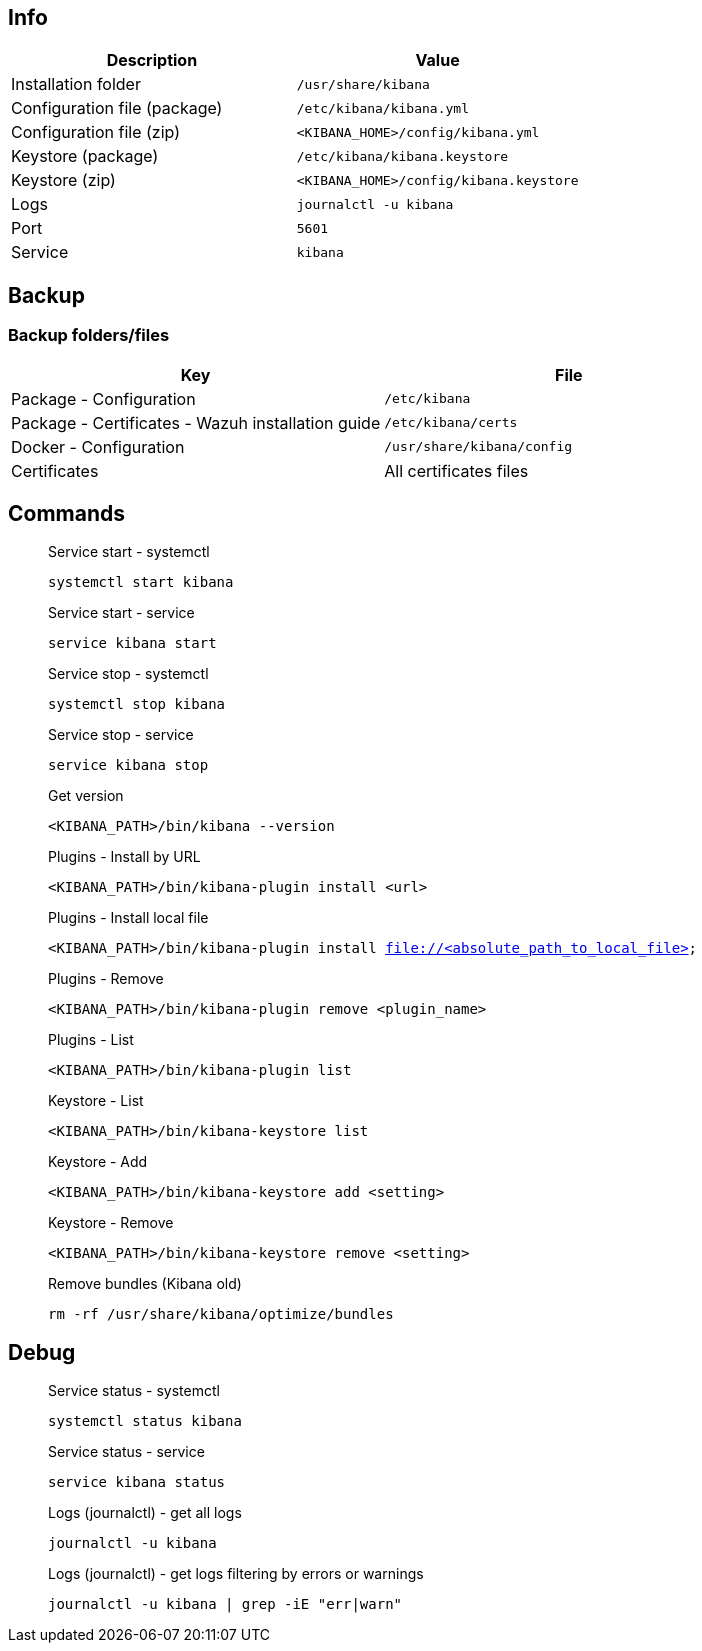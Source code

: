 :appname: Kibana
:date: 2024/11/03
:author: Desvelao
:description: Window into the Elastic Stack. Specifically, it's a browser-based analytics and search dashboard for Elasticsearch.
:doclink: https://www.elastic.co/guide/en/kibana/7.16/index.html

== Info

|===
| Description | Value

| Installation folder
| `/usr/share/kibana`

| Configuration file (package)
| `/etc/kibana/kibana.yml`

| Configuration file (zip)
| `<KIBANA_HOME>/config/kibana.yml`

| Keystore (package)
| `/etc/kibana/kibana.keystore`

| Keystore (zip)
| `<KIBANA_HOME>/config/kibana.keystore`

| Logs
| `journalctl -u kibana`

| Port
| `5601`

| Service
| `kibana`
|===

== Backup

=== Backup folders/files

|===
| Key | File

| Package - Configuration
| `/etc/kibana`

| Package - Certificates - Wazuh installation guide
| `/etc/kibana/certs`

| Docker - Configuration
| `/usr/share/kibana/config`

| Certificates
| All certificates files
|===

== Commands

> Service start - systemctl
>
> `systemctl start kibana`

> Service start - service
>
> `service kibana start`

> Service stop - systemctl
>
> `systemctl stop kibana`

> Service stop - service
>
> `service kibana stop`

> Get version
>
> `<KIBANA_PATH>/bin/kibana --version`

> Plugins - Install by URL
>
> `<KIBANA_PATH>/bin/kibana-plugin install <url>`

> Plugins - Install local file
>
> `<KIBANA_PATH>/bin/kibana-plugin install file://<absolute_path_to_local_file>`

> Plugins - Remove
>
> `<KIBANA_PATH>/bin/kibana-plugin remove <plugin_name>`

> Plugins - List
>
> `<KIBANA_PATH>/bin/kibana-plugin list`

> Keystore - List
>
> `<KIBANA_PATH>/bin/kibana-keystore list`

> Keystore - Add
>
> `<KIBANA_PATH>/bin/kibana-keystore add <setting>`

> Keystore - Remove
>
> `<KIBANA_PATH>/bin/kibana-keystore remove <setting>`

> Remove bundles (Kibana old)
>
> `rm -rf /usr/share/kibana/optimize/bundles`

== Debug

> Service status - systemctl
>
> `systemctl status kibana`

> Service status - service
>
> `service kibana status`

> Logs (journalctl) - get all logs
>
> `journalctl -u kibana`

> Logs (journalctl) - get logs filtering by errors or warnings
>
> `journalctl -u kibana | grep -iE "err|warn"`
